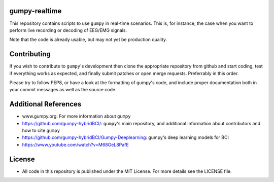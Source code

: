 gumpy-realtime
==============

This repository contains scripts to use ``gumpy`` in real-time scenarios. This
is, for instance, the case when you want to perform live recording or decoding
of EEG/EMG signals.

Note that the code is already usable, but may not yet be production quality.

Contributing
============

If you wish to contribute to ``gumpy``'s development then clone the appropriate
repository from github and start coding, test if everything works as expected,
and finally submit patches or open merge requests. Preferrably in this order.

Please try to follow PEP8, or have a look at the formatting of gumpy's code, and
include proper documentation both in your commit messages as well as the source
code.

Additional References
=====================

* www.gumpy.org: For more information about ``gumpy``
* https://github.com/gumpy-hybridBCI/: ``gumpy``'s main repository, and additional
  information about contributors and how to cite ``gumpy``
* https://github.com/gumpy-hybridBCI/Gumpy-Deeplearning: gumpy's deep learning models for BCI
* https://www.youtube.com/watch?v=M68GeL8PafE


License
=======

* All code in this repository is published under the MIT License.
  For more details see the LICENSE file.


